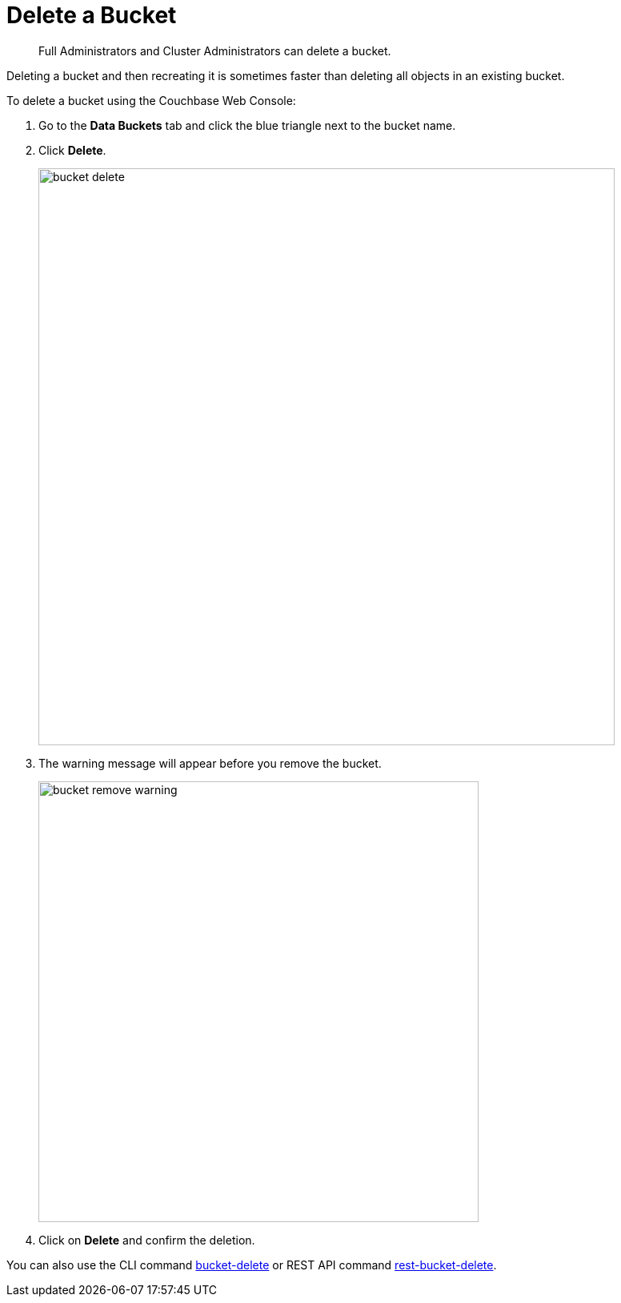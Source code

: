 [#topic_zdy_mmn_vs]
= Delete a Bucket

[abstract]
Full Administrators and Cluster Administrators can delete a bucket.

Deleting a bucket and then recreating it is sometimes faster than deleting all objects in an existing bucket.

To delete a bucket using the Couchbase Web Console:

. Go to the [.ui]*Data Buckets* tab and click the blue triangle next to the bucket name.
. Click [.ui]*Delete*.
+
[#image_q1m_bmk_3v]
image::admin/picts/bucket-delete.png[,720,align=left]

. The warning message will appear before you remove the bucket.
+
[#image_i3c_pmk_3v]
image::admin/picts/bucket-remove-warning.png[,550,align=left]

. Click on [.ui]*Delete* and confirm the deletion.

You can also use the CLI command xref:cli:cbcli/bucket-delete.adoc#reference_yg2_2mn_ls[bucket-delete] or REST API command xref:rest-api:rest-bucket-delete.adoc#rest-bucket-delete[rest-bucket-delete].
